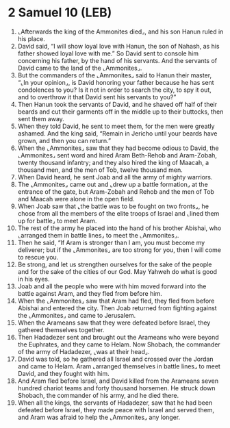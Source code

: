 * 2 Samuel 10 (LEB)
:PROPERTIES:
:ID: LEB/10-2SA10
:END:

1. ⌞Afterwards the king of the Ammonites died⌟, and his son Hanun ruled in his place.
2. David said, “I will show loyal love with Hanun, the son of Nahash, as his father showed loyal love with me.” So David sent to console him concerning his father, by the hand of his servants. And the servants of David came to the land of the ⌞Ammonites⌟.
3. But the commanders of the ⌞Ammonites⌟ said to Hanun their master, “⌞In your opinion⌟, is David honoring your father because he has sent condolences to you? Is it not in order to search the city, to spy it out, and to overthrow it that David sent his servants to you?”
4. Then Hanun took the servants of David, and he shaved off half of their beards and cut their garments off in the middle up to their buttocks, then sent them away.
5. When they told David, he sent to meet them, for the men were greatly ashamed. And the king said, “Remain in Jericho until your beards have grown, and then you can return.”
6. When the ⌞Ammonites⌟ saw that they had become odious to David, the ⌞Ammonites⌟ sent word and hired Aram Beth-Rehob and Aram-Zobah, twenty thousand infantry; and they also hired the king of Maacah, a thousand men, and the men of Tob, twelve thousand men.
7. When David heard, he sent Joab and all the army of mighty warriors.
8. The ⌞Ammonites⌟ came out and ⌞drew up a battle formation⌟ at the entrance of the gate, but Aram-Zobah and Rehob and the men of Tob and Maacah were alone in the open field.
9. When Joab saw that ⌞the battle was to be fought on two fronts⌟, he chose from all the members of the elite troops of Israel and ⌞lined them up for battle⌟ to meet Aram.
10. The rest of the army he placed into the hand of his brother Abishai, who ⌞arranged them in battle lines⌟ to meet the ⌞Ammonites⌟.
11. Then he said, “If Aram is stronger than I am, you must become my deliverer; but if the ⌞Ammonites⌟ are too strong for you, then I will come to rescue you.
12. Be strong, and let us strengthen ourselves for the sake of the people and for the sake of the cities of our God. May Yahweh do what is good in his eyes.
13. Joab and all the people who were with him moved forward into the battle against Aram, and they fled from before him.
14. When the ⌞Ammonites⌟ saw that Aram had fled, they fled from before Abishai and entered the city. Then Joab returned from fighting against the ⌞Ammonites⌟ and came to Jerusalem.
15. When the Arameans saw that they were defeated before Israel, they gathered themselves together.
16. Then Hadadezer sent and brought out the Arameans who were beyond the Euphrates, and they came to Helam. Now Shobach, the commander of the army of Hadadezer, ⌞was at their head⌟.
17. David was told, so he gathered all Israel and crossed over the Jordan and came to Helam. Aram ⌞arranged themselves in battle lines⌟ to meet David, and they fought with him.
18. And Aram fled before Israel, and David killed from the Arameans seven hundred chariot teams and forty thousand horsemen. He struck down Shobach, the commander of his army, and he died there.
19. When all the kings, the servants of Hadadezer, saw that he had been defeated before Israel, they made peace with Israel and served them, and Aram was afraid to help the ⌞Ammonites⌟ any longer.
